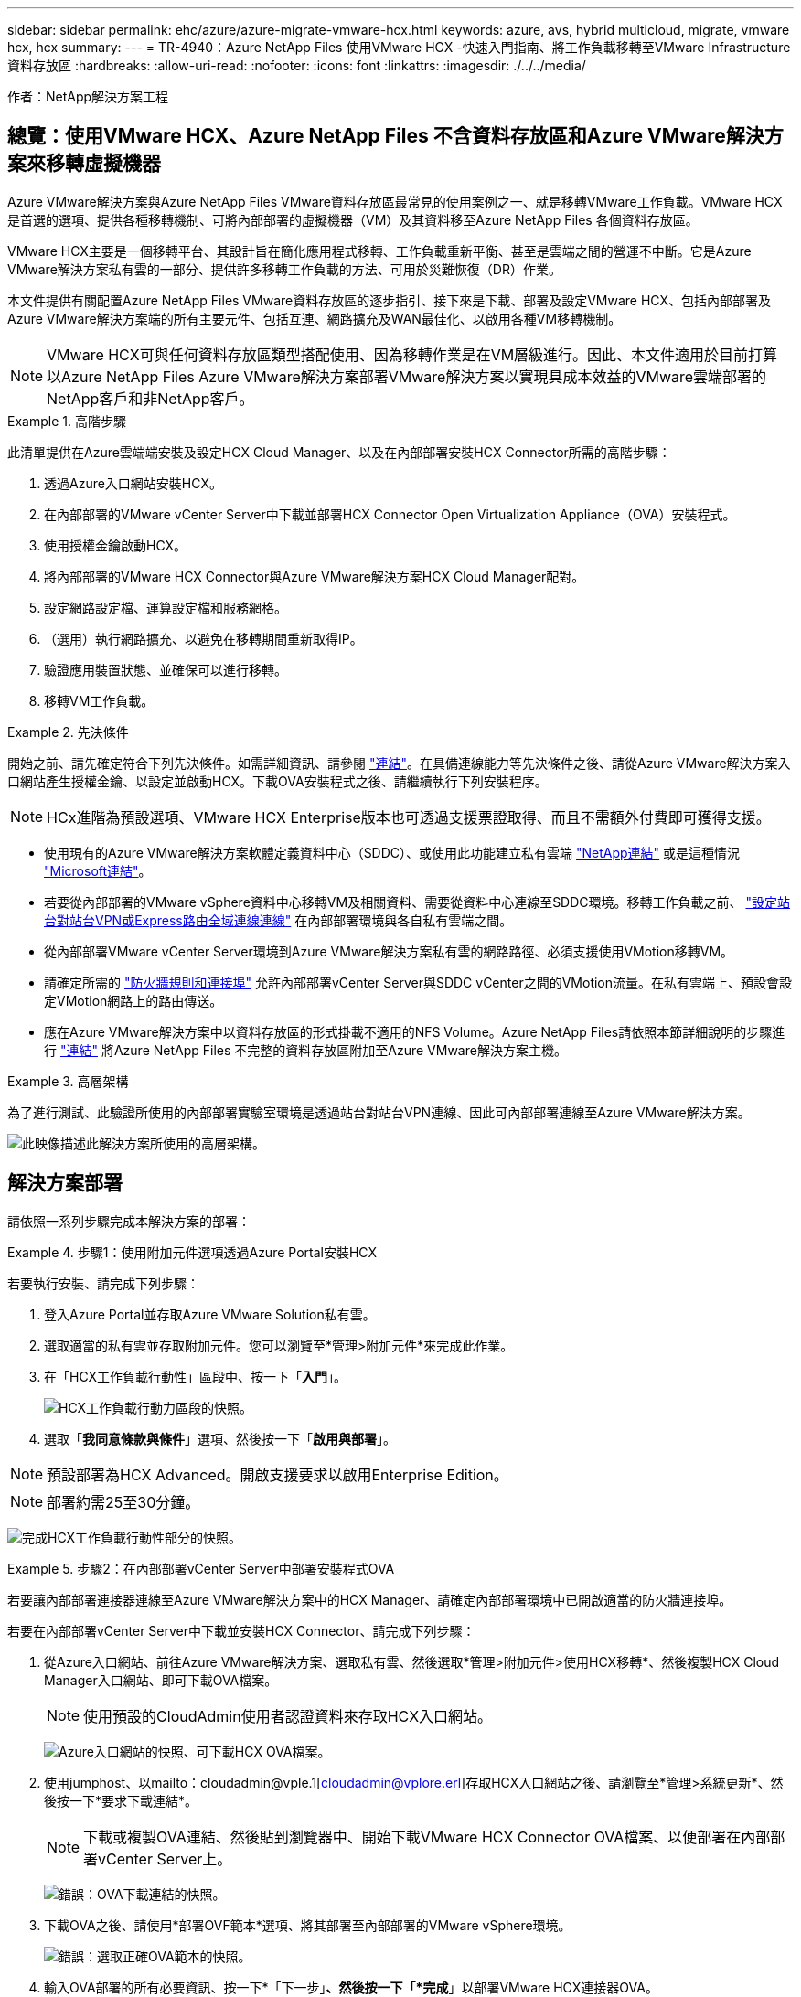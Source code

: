 ---
sidebar: sidebar 
permalink: ehc/azure/azure-migrate-vmware-hcx.html 
keywords: azure, avs, hybrid multicloud, migrate, vmware hcx, hcx 
summary:  
---
= TR-4940：Azure NetApp Files 使用VMware HCX -快速入門指南、將工作負載移轉至VMware Infrastructure資料存放區
:hardbreaks:
:allow-uri-read: 
:nofooter: 
:icons: font
:linkattrs: 
:imagesdir: ./../../media/


[role="lead"]
作者：NetApp解決方案工程



== 總覽：使用VMware HCX、Azure NetApp Files 不含資料存放區和Azure VMware解決方案來移轉虛擬機器

Azure VMware解決方案與Azure NetApp Files VMware資料存放區最常見的使用案例之一、就是移轉VMware工作負載。VMware HCX是首選的選項、提供各種移轉機制、可將內部部署的虛擬機器（VM）及其資料移至Azure NetApp Files 各個資料存放區。

VMware HCX主要是一個移轉平台、其設計旨在簡化應用程式移轉、工作負載重新平衡、甚至是雲端之間的營運不中斷。它是Azure VMware解決方案私有雲的一部分、提供許多移轉工作負載的方法、可用於災難恢復（DR）作業。

本文件提供有關配置Azure NetApp Files VMware資料存放區的逐步指引、接下來是下載、部署及設定VMware HCX、包括內部部署及Azure VMware解決方案端的所有主要元件、包括互連、網路擴充及WAN最佳化、以啟用各種VM移轉機制。


NOTE: VMware HCX可與任何資料存放區類型搭配使用、因為移轉作業是在VM層級進行。因此、本文件適用於目前打算以Azure NetApp Files Azure VMware解決方案部署VMware解決方案以實現具成本效益的VMware雲端部署的NetApp客戶和非NetApp客戶。

.高階步驟
====
此清單提供在Azure雲端端安裝及設定HCX Cloud Manager、以及在內部部署安裝HCX Connector所需的高階步驟：

. 透過Azure入口網站安裝HCX。
. 在內部部署的VMware vCenter Server中下載並部署HCX Connector Open Virtualization Appliance（OVA）安裝程式。
. 使用授權金鑰啟動HCX。
. 將內部部署的VMware HCX Connector與Azure VMware解決方案HCX Cloud Manager配對。
. 設定網路設定檔、運算設定檔和服務網格。
. （選用）執行網路擴充、以避免在移轉期間重新取得IP。
. 驗證應用裝置狀態、並確保可以進行移轉。
. 移轉VM工作負載。


====
.先決條件
====
開始之前、請先確定符合下列先決條件。如需詳細資訊、請參閱 https://docs.microsoft.com/en-us/azure/azure-vmware/configure-vmware-hcx["連結"^]。在具備連線能力等先決條件之後、請從Azure VMware解決方案入口網站產生授權金鑰、以設定並啟動HCX。下載OVA安裝程式之後、請繼續執行下列安裝程序。


NOTE: HCx進階為預設選項、VMware HCX Enterprise版本也可透過支援票證取得、而且不需額外付費即可獲得支援。

* 使用現有的Azure VMware解決方案軟體定義資料中心（SDDC）、或使用此功能建立私有雲端 https://docs.netapp.com/us-en/netapp-solutions/ehc/azure/azure-setup.html["NetApp連結"^] 或是這種情況 https://docs.microsoft.com/en-us/azure/azure-vmware/deploy-azure-vmware-solution?tabs=azure-portal["Microsoft連結"^]。
* 若要從內部部署的VMware vSphere資料中心移轉VM及相關資料、需要從資料中心連線至SDDC環境。移轉工作負載之前、 https://docs.microsoft.com/en-us/azure/azure-vmware/tutorial-expressroute-global-reach-private-cloud["設定站台對站台VPN或Express路由全域連線連線"^] 在內部部署環境與各自私有雲端之間。
* 從內部部署VMware vCenter Server環境到Azure VMware解決方案私有雲的網路路徑、必須支援使用VMotion移轉VM。
* 請確定所需的 https://docs.vmware.com/en/VMware-HCX/4.4/hcx-user-guide/GUID-A631101E-8564-4173-8442-1D294B731CEB.html["防火牆規則和連接埠"^] 允許內部部署vCenter Server與SDDC vCenter之間的VMotion流量。在私有雲端上、預設會設定VMotion網路上的路由傳送。
* 應在Azure VMware解決方案中以資料存放區的形式掛載不適用的NFS Volume。Azure NetApp Files請依照本節詳細說明的步驟進行 https://learn.microsoft.com/en-us/azure/azure-vmware/attach-azure-netapp-files-to-azure-vmware-solution-hosts?tabs=azure-portal["連結"^] 將Azure NetApp Files 不完整的資料存放區附加至Azure VMware解決方案主機。


====
.高層架構
====
為了進行測試、此驗證所使用的內部部署實驗室環境是透過站台對站台VPN連線、因此可內部部署連線至Azure VMware解決方案。

image:anfd-hcx-image1.png["此映像描述此解決方案所使用的高層架構。"]

====


== 解決方案部署

請依照一系列步驟完成本解決方案的部署：

.步驟1：使用附加元件選項透過Azure Portal安裝HCX
====
若要執行安裝、請完成下列步驟：

. 登入Azure Portal並存取Azure VMware Solution私有雲。
. 選取適當的私有雲並存取附加元件。您可以瀏覽至*管理>附加元件*來完成此作業。
. 在「HCX工作負載行動性」區段中、按一下「*入門*」。
+
image:anfd-hcx-image2.png["HCX工作負載行動力區段的快照。"]

. 選取「*我同意條款與條件*」選項、然後按一下「*啟用與部署*」。



NOTE: 預設部署為HCX Advanced。開啟支援要求以啟用Enterprise Edition。


NOTE: 部署約需25至30分鐘。

image:anfd-hcx-image3.png["完成HCX工作負載行動性部分的快照。"]

====
.步驟2：在內部部署vCenter Server中部署安裝程式OVA
====
若要讓內部部署連接器連線至Azure VMware解決方案中的HCX Manager、請確定內部部署環境中已開啟適當的防火牆連接埠。

若要在內部部署vCenter Server中下載並安裝HCX Connector、請完成下列步驟：

. 從Azure入口網站、前往Azure VMware解決方案、選取私有雲、然後選取*管理>附加元件>使用HCX移轉*、然後複製HCX Cloud Manager入口網站、即可下載OVA檔案。
+

NOTE: 使用預設的CloudAdmin使用者認證資料來存取HCX入口網站。

+
image:anfd-hcx-image4.png["Azure入口網站的快照、可下載HCX OVA檔案。"]

. 使用jumphost、以mailto：cloudadmin@vple.1[cloudadmin@vplore.erl]存取HCX入口網站之後、請瀏覽至*管理>系統更新*、然後按一下*要求下載連結*。
+

NOTE: 下載或複製OVA連結、然後貼到瀏覽器中、開始下載VMware HCX Connector OVA檔案、以便部署在內部部署vCenter Server上。

+
image:anfd-hcx-image5.png["錯誤：OVA下載連結的快照。"]

. 下載OVA之後、請使用*部署OVF範本*選項、將其部署至內部部署的VMware vSphere環境。
+
image:anfd-hcx-image6.png["錯誤：選取正確OVA範本的快照。"]

. 輸入OVA部署的所有必要資訊、按一下*「下一步」*、然後按一下「*完成*」以部署VMware HCX連接器OVA。
+

NOTE: 手動啟動虛擬應用裝置。



如需逐步指示、請參閱 https://docs.vmware.com/en/VMware-HCX/services/user-guide/GUID-BFD7E194-CFE5-4259-B74B-991B26A51758.html["VMware HCX使用者指南"^]。

====
.步驟3：使用授權金鑰啟動HCX Connector
====
在內部部署VMware HCX Connector OVA並啟動應用裝置之後、請完成下列步驟以啟動HCX Connector。從Azure VMware解決方案入口網站產生授權金鑰、並在VMware HCX Manager中啟動。

. 從Azure入口網站、前往Azure VMware解決方案、選取私有雲、然後選取*管理>附加元件>使用HCX*移轉。
. 在「*使用HCX金鑰與內部部署連線*」下、按一下「*新增*」、然後複製啟動金鑰。
+
image:anfd-hcx-image7.png["新增HCX金鑰的快照。"]

+

NOTE: 每個部署的內部部署HCX Connector都需要個別的金鑰。

. 登入內部部署的VMware HCX Manager、網址為 https://hcxmanagerIP:9443["https://hcxmanagerIP:9443"^] 使用系統管理員認證。
+

NOTE: 使用在OVA部署期間定義的密碼。

. 在授權中、輸入從步驟3複製的金鑰、然後按一下「*啟動*」。
+

NOTE: 內部部署的HCX Connector應可存取網際網路。

. 在*資料中心位置*下、提供最接近內部部署VMware HCX Manager的安裝位置。按一下 * 繼續 * 。
. 在*系統名稱*下、更新名稱、然後按一下*繼續*。
. 按一下*是、繼續*。
. 在「*連線您的VCenter*」下、提供vCenter Server的完整網域名稱（FQDN）或IP位址、以及適當的認證資料、然後按一下「*繼續*」。
+

NOTE: 使用FQDN以避免稍後發生連線問題。

. 在「*設定SSO/PSC *」下、提供平台服務控制器的FQDN或IP位址、然後按一下「*繼續*」。
+

NOTE: 輸入VMware vCenter Server FQDN或IP位址。

. 驗證輸入的資訊是否正確、然後按一下*重新啟動*。
. 服務重新啟動後、vCenter Server會在顯示的頁面上顯示為綠色。vCenter Server和SSO都必須具有適當的組態參數、此參數應與上一頁相同。
+

NOTE: 此程序大約需要10到20分鐘、而外掛程式則要新增至vCenter Server。

+
image:anfd-hcx-image8.png["顯示完成程序的快照。"]



====
.步驟4：將內部部署的VMware HCX Connector與Azure VMware解決方案HCX Cloud Manager配對
====
在內部部署和Azure VMware解決方案中安裝HCX Connector之後、請新增配對、以設定內部部署的VMware HCX Connector for Azure VMware Solution私有雲。若要設定站台配對、請完成下列步驟：

. 若要在內部部署的vCenter環境與Azure VMware Solution SDDC之間建立站台配對、請登入內部部署的vCenter Server、然後存取新的HCX vSphere Web Client外掛程式。
+
image:anfd-hcx-image9.png["HCX vSphere Web Client外掛程式的快照。"]

. 按一下「基礎架構」下的「*新增站台配對*」。
+

NOTE: 輸入Azure VMware Solution HCX Cloud Manager URL或IP位址、以及CloudAdmin角色存取私有雲端的認證資料。

+
image:anfd-hcx-image10.png["CloudAdmin角色的快照URL或IP位址和認證。"]

. 按一下「*連線*」。
+

NOTE: VMware HCX Connector必須能夠透過連接埠443路由傳送至HCX Cloud Manager IP。

. 建立配對之後、即可在HCX儀表板上取得新設定的站台配對。
+
image:anfd-hcx-image11.png["HCX儀表板上已完成程序的快照。"]



====
.步驟5：設定網路設定檔、運算設定檔和服務網格
====
VMware HCX互連服務應用裝置可透過網際網路提供複寫及vMotion型移轉功能、並可透過私有連線連至目標站台。互連可提供加密、流量工程及VM行動性。若要建立互連服務應用裝置、請完成下列步驟：

. 在「基礎架構」下、選取「*互連>多站台服務網狀架構>運算設定檔」>「建立運算設定檔*」。
+

NOTE: 運算設定檔定義部署參數、包括部署的應用裝置、以及HCX服務可存取的VMware資料中心部分。

+
image:anfd-hcx-image12.png["vSphere用戶端互連頁面的快照。"]

. 建立運算設定檔之後、選取*多站台服務網格>網路設定檔>建立網路設定檔*、即可建立網路設定檔。
+
網路設定檔會定義一系列的IP位址和網路、以供HCX用於其虛擬應用裝置。

+

NOTE: 此步驟需要兩個以上的IP位址。這些IP位址會從管理網路指派給互連設備。

+
image:anfd-hcx-image13.png["將IP位址新增至vSphere用戶端互連頁面的快照。"]

. 目前、運算和網路設定檔已成功建立。
. 選取「*互連*」選項中的「*服務網格*」索引標籤、然後選取內部部署和Azure SDDC站台、即可建立服務網格。
. Service Mesh會指定本機和遠端運算和網路設定檔配對。
+

NOTE: 在此程序中、會在來源和目標站台上部署並自動設定HCX應用裝置、以建立安全的傳輸架構。

+
image:anfd-hcx-image14.png["vSphere用戶端互連頁面上的服務網格索引標籤快照。"]

. 這是組態的最後一步。完成部署需要將近30分鐘的時間。設定好服務網格後、環境就能準備好、成功建立IPsec通道來移轉工作負載VM。
+
image:anfd-hcx-image15.png["vSphere用戶端互連頁面上完成程序的快照。"]



====
.步驟6：移轉工作負載
====
使用各種VMware HCX移轉技術、可在內部部署與Azure SDDC之間雙向移轉工作負載。VM可以使用多種移轉技術（例如HCX大量移轉、HCX vMotion、HCX冷移轉、HCX複寫輔助vMotion（適用於HCX Enterprise Edition）、以及HCX OS輔助移轉）（適用於HCX Enterprise Edition）、在VMware HCX啟動的實體之間移動。

若要深入瞭解各種HCX移轉機制、請參閱 https://docs.vmware.com/en/VMware-HCX/4.4/hcx-user-guide/GUID-8A31731C-AA28-4714-9C23-D9E924DBB666.html["VMware HCX移轉類型"^]。

*大量移轉*

本節詳細說明大量移轉機制。在大量移轉期間、HCX的大量移轉功能會使用vSphere Replication移轉磁碟檔案、同時在目的地vSphere HCX執行個體上重新建立VM。

若要啟動大量VM移轉、請完成下列步驟：

. 存取*服務>移轉*下的*移轉*索引標籤。
+
image:anfd-hcx-image16.png["vSphere用戶端移轉區段的快照。"]

. 在*遠端站台連線*下、選取遠端站台連線、然後選取來源和目的地。在此範例中、目的地是Azure VMware解決方案SDDC HCX端點。
. 按一下*選取要移轉的VM *。這會提供所有內部部署VM的清單。根據MATCH：Value運算式選取VM、然後按一下* Add*。
. 在*傳輸與放置*區段中、更新必要欄位（*叢集*、*儲存*、*目的地*和*網路*）、包括移轉設定檔、然後按一下*驗證*。
+
image:anfd-hcx-image17.png["vSphere用戶端「傳輸與放置」區段的快照。"]

. 驗證檢查完成後、按一下「*執行*」以啟動移轉。
+
image:anfd-hcx-image18.png["移轉初始化的快照。"]

+

NOTE: 在此移轉期間、Azure NetApp Files 會在目標vCenter內的指定支援資料存放區上建立一個預留位置磁碟、以便將來源VM磁碟的資料複寫到預留位置磁碟。觸發HGR以與目標進行完整同步、並在基準完成後、根據恢復點目標（RPO）週期執行遞增同步。完成完整/遞增同步後、除非設定特定排程、否則系統會自動觸發切換。

. 移轉完成後、請存取目的地SDDC vCenter以驗證相同項目。
+
image:anfd-hcx-image19.png["錯誤：缺少圖形影像"]



如需各種移轉選項的其他詳細資訊、以及如何使用HCX將工作負載從內部部署移轉至Azure VMware解決方案、請參閱 https://docs.vmware.com/en/VMware-HCX/4.4/hcx-user-guide/GUID-14D48C15-3D75-485B-850F-C5FCB96B5637.html["VMware HCX使用者指南"^]。

若要深入瞭解此程序、歡迎觀看詳細的逐步解說影片：

video::Migration_HCX_AVS_ANF_Bulk.mp4[]
以下是HCX vMotion選項的快照。

image:anfd-hcx-image20.png["錯誤：缺少圖形影像"]

若要深入瞭解此程序、歡迎觀看詳細的逐步解說影片：

video::Migration_HCX_AVS_ANF_VMotion.mp4[]

NOTE: 請確定有足夠的頻寬可供處理移轉作業。


NOTE: 目標ANF資料存放區應有足夠空間來處理移轉作業。

====


== 結論

無論您的目標是全雲端或混合雲、或是內部部署中任何類型/廠商儲存設備上的資料、Azure NetApp Files 無論是部署或移轉應用程式工作負載、都能提供絕佳的選項、同時將資料需求無縫移轉至應用程式層、進而降低TCO。無論使用案例為何、請選擇Azure VMware解決方案搭配Azure NetApp Files VMware解決方案、以快速實現雲端效益、一致的基礎架構、以及跨內部部署和多個雲端的作業、工作負載的雙向可攜性、以及企業級容量和效能。使用VMware vSphere複寫、VMware VMotion、甚至是網路檔案複本（NFC）來連接儲存設備及移轉VM的程序與程序、都是相當熟悉的程序。



== 重點摘要

本文件的重點包括：

* 您現在可以在Azure NetApp Files Azure VMware解決方案SDDC上使用效能不實的資料存放區。
* 您可以輕鬆地將資料從內部部署移轉至Azure NetApp Files 不受資料保護的資料存放區。
* 您可以輕鬆擴充及縮減Azure NetApp Files 整個VMware資料存放區、以滿足移轉活動期間的容量和效能需求。




== 何處可找到其他資訊

若要深入瞭解本文所述資訊、請參閱下列網站連結：

* Azure VMware解決方案文件
+
https://docs.microsoft.com/en-us/azure/azure-vmware/["https://docs.microsoft.com/en-us/azure/azure-vmware/"^]

* 本文檔 Azure NetApp Files
+
https://docs.microsoft.com/en-us/azure/azure-netapp-files/["https://docs.microsoft.com/en-us/azure/azure-netapp-files/"^]

* VMware HCX使用者指南
+
https://docs.vmware.com/en/VMware-HCX/4.4/hcx-user-guide/GUID-BFD7E194-CFE5-4259-B74B-991B26A51758.html["https://docs.vmware.com/en/VMware-HCX/4.4/hcx-user-guide/GUID-BFD7E194-CFE5-4259-B74B-991B26A51758.html"^]


